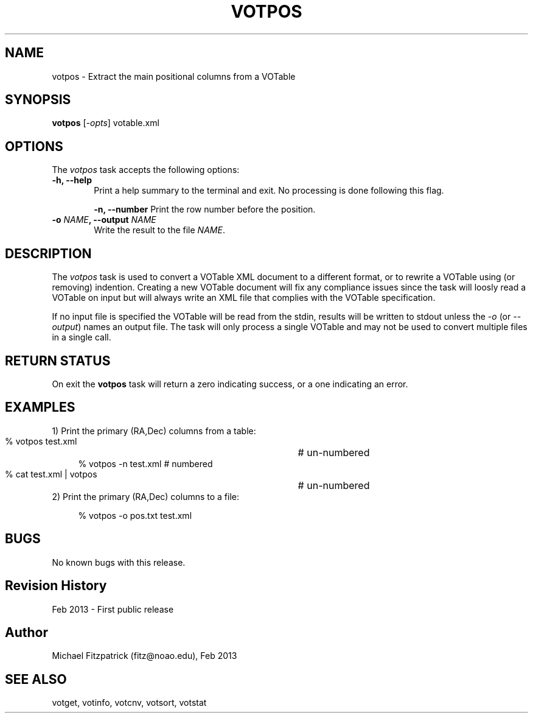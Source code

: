 .\" @(#)votpos.1 1.0 Feb-2013 MJF
.TH VOTPOS 1 "Feb 2013" "VOClient Package"
.SH NAME
votpos \- Extract the main positional columns from a VOTable
.SH SYNOPSIS
\fBvotpos\fP [\fI-opts\fP] votable.xml
.SH OPTIONS
The \fIvotpos\fP task accepts the following options:
.TP 6
.B \-h, --help
Print a help summary to the terminal and exit.  No processing is done 
following this flag.

.B \-n, --number
Print the row number before the position.
.TP 6
.B \-o \fINAME\fP, --output \fINAME\fP
Write the result to the file \fINAME\fP.

.SH DESCRIPTION
The \fIvotpos\fP task is used to convert a VOTable XML document to a
different format, or to rewrite a VOTable using (or removing) indention.
Creating a new VOTable document will fix any compliance issues since the
task will loosly read a VOTable on input but will always write an XML
file that complies with the VOTable specification.

If no input file is specified the VOTable will be read from the stdin,
results will be written to stdout unless the \fI\-o\fP (or \fI\--output\fP)
names an output file.  The task will only process a single VOTable and may
not be used to convert multiple files in a single call.

.SH RETURN STATUS
On exit the \fBvotpos\fP task will return a zero indicating success, or a 
one indicating an error.

.SH EXAMPLES
.TP 4
1) Print the primary (RA,Dec) columns from a table:

.nf
  % votpos test.xml           	# un-numbered
  % votpos -n test.xml          # numbered
  % cat test.xml | votpos     	# un-numbered
.fi
.TP 4
2) Print the primary (RA,Dec) columns to a file:

.nf
  % votpos -o pos.txt test.xml
.fi
.SH BUGS
No known bugs with this release.
.SH Revision History
Feb 2013 - First public release
.SH Author
Michael Fitzpatrick (fitz@noao.edu), Feb 2013
.SH "SEE ALSO"
votget, votinfo, votcnv, votsort, votstat
